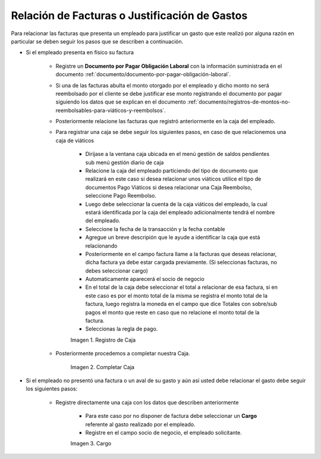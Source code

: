 .. |Registro de Caja| image:: resources/box.png
.. |Completar Caja| image:: resources/completer.png
.. |Cargo| image:: resources/position.png

.. _documento/relación-de-facturas-o-justificación-de-gastos:

**Relación de Facturas o Justificación de Gastos**
==================================================

Para relacionar las facturas que presenta un empleado para justificar un gasto que este realizó por alguna razón en particular se deben seguir los pasos que se describen a continuación.

- Si el empleado presenta en físico su factura

    - Registre un **Documento por Pagar Obligación Laboral** con la información suministrada en el documento :ref:`documento/documento-por-pagar-obligación-laboral`.

    - Si una de las facturas abulta el monto otorgado por el empleado y dicho monto no será reembolsado por el cliente se debe justificar ese monto registrando el documento por pagar siguiendo los datos que se explican en el documento :ref:`documento/registros-de-montos-no-reembolsables-para-viáticos-y-reembolsos`.

    - Posteriormente relacione las facturas que registró anteriormente en la caja del empleado.

    - Para registrar una caja se debe seguir los siguientes pasos, en caso de que relacionemos una caja de viáticos

        - Dirijase a la ventana caja ubicada en el menú gestión de saldos pendientes sub menú gestión diario de caja

        - Relacione la caja del empleado particiendo del tipo de documento que realizará en este caso si desea relacionar unos viáticos utilice el tipo de documentos Pago Viáticos si desea relacionar una Caja Reembolso, seleccione Pago Reembolso.

        - Luego debe seleccionar la cuenta de la caja viáticos del empleado, la cual estará identificada por la caja del empleado adicionalmente tendrá el nombre del empleado.

        - Seleccione la fecha de la transacción y la fecha contable 

        - Agregue un breve descripión que le ayude a identificar la caja que está relacionando

        - Posteriormente en el campo factura llame a la facturas que deseas relacionar, dicha factura ya debe estar cargada previamente. (Si seleccionas facturas, no debes seleccionar cargo)

        - Automaticamente aparecerá el socio de negocio

        - En el total de la caja debe seleccionar el total a relacionar de esa factura, si en este caso es por el monto total de la misma se registra el monto total de la factura, luego registra la moneda en el campo que dice Totales con sobre/sub pagos el monto que reste en caso que no relacione el monto total de la factura. 

        - Seleccionas la regla de pago.

        |Registro de Caja|

        Imagen 1. Registro de Caja

    - Posteriormente procedemos a completar nuestra Caja.

        |Completar Caja|

        Imagen 2. Completar Caja

- Si el empleado no presentó una factura o un aval de su gasto y aún así usted debe relacionar el gasto debe seguir los siguientes pasos:

    - Registre directamente una caja con los datos que describen anteriormente

        - Para este caso por no disponer de factura debe seleccionar un **Cargo** referente al gasto realizado por el empleado. 

        - Registre en el campo socio de negocio, el empleado solicitante.

        |Cargo|

        Imagen 3. Cargo